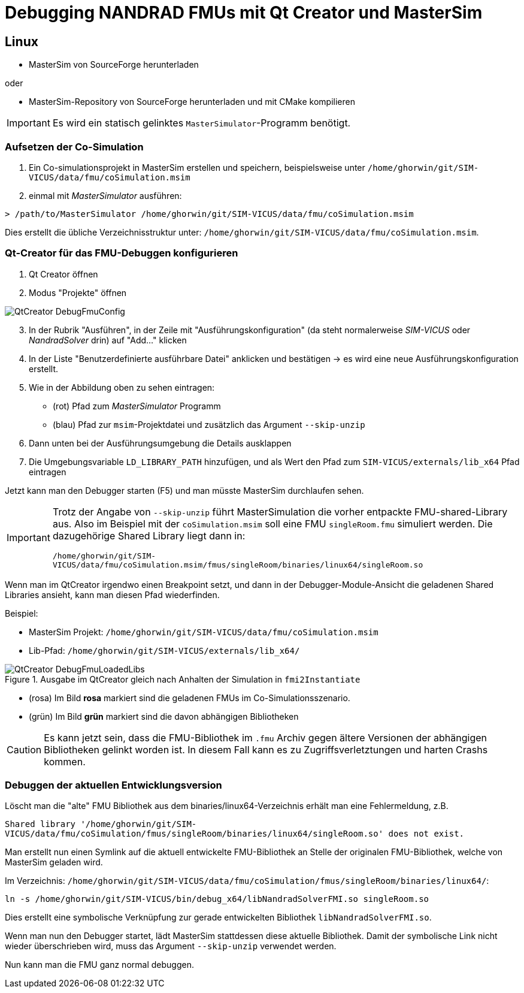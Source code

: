 :imagesdir: ./images
# Debugging NANDRAD FMUs mit Qt Creator und MasterSim

## Linux

- MasterSim von SourceForge herunterladen

oder

- MasterSim-Repository von SourceForge herunterladen und mit CMake kompilieren

[IMPORTANT]
====
Es wird ein statisch gelinktes `MasterSimulator`-Programm benötigt.
====


### Aufsetzen der Co-Simulation

1. Ein Co-simulationsprojekt in MasterSim erstellen und speichern, beispielsweise unter `/home/ghorwin/git/SIM-VICUS/data/fmu/coSimulation.msim`
2. einmal mit _MasterSimulator_ ausführen:

[source,bash]
----
> /path/to/MasterSimulator /home/ghorwin/git/SIM-VICUS/data/fmu/coSimulation.msim
----

Dies erstellt die übliche Verzeichnisstruktur unter: `/home/ghorwin/git/SIM-VICUS/data/fmu/coSimulation.msim`.

### Qt-Creator für das FMU-Debuggen konfigurieren

. Qt Creator öffnen
. Modus "Projekte" öffnen 

image::QtCreator_DebugFmuConfig.png[]

[start=3]
. In der Rubrik "Ausführen", in der Zeile mit "Ausführungskonfiguration" (da steht normalerweise _SIM-VICUS_ oder _NandradSolver_ drin) auf "Add..." klicken
. In der Liste "Benutzerdefinierte ausführbare Datei" anklicken und bestätigen -> es wird eine neue Ausführungskonfiguration erstellt.
. Wie in der Abbildung oben zu sehen eintragen:

  - (rot) Pfad zum _MasterSimulator_ Programm
  - (blau) Pfad zur `msim`-Projektdatei und zusätzlich das Argument `--skip-unzip`
  
. Dann unten bei der Ausführungsumgebung die Details ausklappen
. Die Umgebungsvariable `LD_LIBRARY_PATH` hinzufügen, und als Wert den Pfad zum `SIM-VICUS/externals/lib_x64` Pfad eintragen


Jetzt kann man den Debugger starten (F5) und man müsste MasterSim durchlaufen sehen.

[IMPORTANT]
====
Trotz der Angabe von `--skip-unzip` führt MasterSimulation die vorher entpackte FMU-shared-Library aus. Also im Beispiel mit der `coSimulation.msim` soll eine FMU `singleRoom.fmu` simuliert werden. Die dazugehörige Shared Library liegt dann in:

`/home/ghorwin/git/SIM-VICUS/data/fmu/coSimulation.msim/fmus/singleRoom/binaries/linux64/singleRoom.so`
====

Wenn man im QtCreator irgendwo einen Breakpoint setzt, und dann in der Debugger-Module-Ansicht die geladenen Shared Libraries ansieht, kann man diesen Pfad wiederfinden.


Beispiel: 

- MasterSim Projekt: `/home/ghorwin/git/SIM-VICUS/data/fmu/coSimulation.msim`
- Lib-Pfad: `/home/ghorwin/git/SIM-VICUS/externals/lib_x64/`

.Ausgabe im QtCreator gleich nach Anhalten der Simulation in `fmi2Instantiate`
image::QtCreator_DebugFmuLoadedLibs.png[]


- (rosa) Im Bild *rosa* markiert sind die geladenen FMUs im Co-Simulationsszenario.
- (grün) Im Bild *grün* markiert sind die davon abhängigen Bibliotheken

[CAUTION]
====
Es kann jetzt sein, dass die FMU-Bibliothek im `.fmu` Archiv gegen ältere Versionen der abhängigen Bibliotheken gelinkt worden ist. In diesem Fall kann es zu Zugriffsverletztungen und harten Crashs kommen.
====


### Debuggen der aktuellen Entwicklungsversion

Löscht man die "alte" FMU Bibliothek aus dem binaries/linux64-Verzeichnis erhält man eine Fehlermeldung, z.B.

`Shared library '/home/ghorwin/git/SIM-VICUS/data/fmu/coSimulation/fmus/singleRoom/binaries/linux64/singleRoom.so' does not exist.`

Man erstellt nun einen Symlink auf die aktuell entwickelte FMU-Bibliothek an Stelle der originalen FMU-Bibliothek, welche von MasterSim geladen wird.

Im Verzeichnis: `/home/ghorwin/git/SIM-VICUS/data/fmu/coSimulation/fmus/singleRoom/binaries/linux64/`:

[source,bash]
----
ln -s /home/ghorwin/git/SIM-VICUS/bin/debug_x64/libNandradSolverFMI.so singleRoom.so
----

Dies erstellt eine symbolische Verknüpfung zur gerade entwickelten Bibliothek `libNandradSolverFMI.so`.

Wenn man nun den Debugger startet, lädt MasterSim stattdessen diese aktuelle Bibliothek. Damit der symbolische Link nicht wieder überschrieben wird, muss das Argument `--skip-unzip` verwendet werden.

Nun kann man die FMU ganz normal debuggen.

